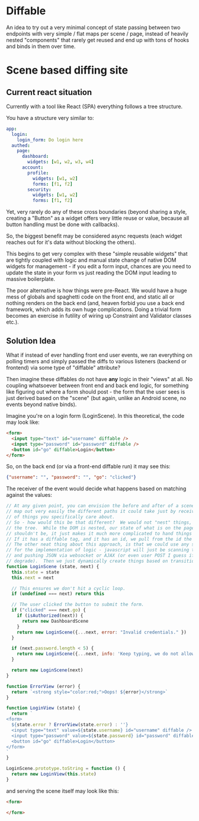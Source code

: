 * Diffable
An idea to try out a very minimal concept of state passing between two
endpoints with very simple / flat maps per scene / page, instead of
heavily nested "components" that rarely get reused and end up with
tons of hooks and binds in them over time.

* Scene based diffing site
** Current react situation
Currently with a tool like React (SPA) everything follows a tree
structure.

You have a structure very similar to:
#+BEGIN_SRC yaml
app:
  login:
    login_form: Do login here
  authed:
    page:
      dashboard:
        widgets: [w1, w2, w3, w4]
      account:
        profile:
          widgets: [w1, w2]
          forms: [f1, f2]
        security:
          widgets: [w1, w2]
          forms: [f1, f2]
#+END_SRC

Yet, very rarely do any of these cross boundaries (beyond sharing a
style, creating a "Button" as a widget offers very little reuse or
value, because all button handling must be done with callbacks).

So, the biggest benefit may be considered async requests (each widget
reaches out for it's data without blocking the others).

This begins to get very complex with these "simple reusable widgets"
that are tightly coupled with logic and manual state change of native
DOM widgets for management - if you edit a form input, chances are you
need to update the state in your form vs just reading the DOM input
leading to massive boilerplate.

The poor alternative is how things were pre-React.  We would have a
huge mess of globals and spaghetti code on the front end, and static
all or nothing renders on the back end (and, heaven forbid you use a
back end framework, which adds its own huge complications.  Doing a
trivial form becomes an exercise in futility of wiring up Constraint
and Validator classes etc.).

** Solution Idea
What if instead of ever handling front end user events, we ran
everything on polling timers and simply passed the diffs to various
listeners (backend or frontend) via some type of "diffable" attribute?

Then imagine these diffables do not have *any* logic in their "views"
at all.  No coupling whatsoever between front end and back end logic,
for something like figuring out where a form should post - the form
that the user sees is just derived based on the "scene" (but again,
unlike an Android scene, no events beyond native binds).

Imagine you're on a login form (LoginScene).  In this theoretical, the code may
look like:

#+BEGIN_SRC html
<form>
  <input type="text" id="username" diffable />
  <input type="password" id="password" diffable />
  <button id="go" diffable>Login</button>
</form>
#+END_SRC

So, on the back end (or via a front-end diffable run) it may see this:

#+BEGIN_SRC json
{"username": "", "password": "", "go": "clicked"}
#+END_SRC

The receiver of the event would decide what happens based on matching
against the values:

#+BEGIN_SRC javascript
// At any given point, you can envision the before and after of a scene and
// map out very easily the different paths it could take just by receiving the "diff"
// of things you specifically care about.
// So - how would this be that different?  We would not "nest" things, and thus avoid
// the tree.  While the DOM is nested, our state of what is on the page and we care about
// shouldn't be, it just makes it much more complicated to hand things down.
// If it has a diffable tag, and it has an id, we pull from the id the current values.
// The other neat thing about this approach, is that we could use any server side language
// for the implementation of logic - javascript will just be scanning the front end for us
// and pushing JSON via websocket or AJAX (or even user POST I guess if we want to gracefully
// degrade).  Then we just dynamically create things based on transitional logic vs route mappings.
function LoginScene (state, next) {
  this.state = state
  this.next = next

  // This ensures we don't hit a cyclic loop.
  if (undefined === next) return this

  // The user clicked the button to submit the form.
  if ("clicked" === next.go) {
    if (isAuthorized(next)) {
      return new DashboardScene
    }
    return new LoginScene({...next, error: "Invalid credentials." })
  }

  if (next.password.length < 5) {
    return new LoginScene({...next, info: 'Keep typing, we do not allow passes that small.' })
  }

  return new LoginScene(next)
}

function ErrorView (error) {
  return `<strong style="color:red;">Oops! ${error}</strong>`
}

function LoginView (state) {
  return `
<form>
  ${state.error ? ErrorView(state.error) : ''}
  <input type="text" value=${state.username} id="username" diffable />
  <input type="password" value=${state.password} id="password" diffable />
  <button id="go" diffable>Login</button>
</form>
`
}

LoginScene.prototype.toString = function () {
  return new LoginView(this.state)
}
#+END_SRC

and serving the scene itself may look like this:

#+BEGIN_SRC html
<form>

</form>
#+END_SRC
